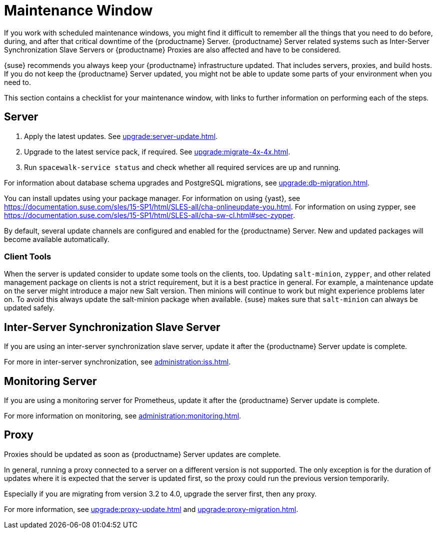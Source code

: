 [[maintenance-window]]
= Maintenance Window

If you work with scheduled maintenance windows, you might find it difficult to remember all the things that you need to do before, during, and after that critical downtime of the {productname} Server.
{productname} Server related systems such as Inter-Server Synchronization Slave Servers or {productname} Proxies are also affected and have to be considered.

{suse} recommends you always keep your {productname} infrastructure updated.
That includes servers, proxies, and build hosts.
// It's similar to zypper at the package level:
If you do not keep the {productname} Server updated, you might not be able to update some parts of your environment when you need to.

This section contains a checklist for your maintenance window, with links to further information on performing each of the steps.



== Server

// ke, 2019-09-30: we'll stop spacewalk during the update
// . Stop spacewalk services.
// You will need to stop the spacewalk, SAP, and database services, along with any others you have running.
// . Check if the configuration is still correct.
. Apply the latest updates.
See xref:upgrade:server-update.adoc[].
. Upgrade to the latest service pack, if required.
See xref:upgrade:migrate-4x-4x.adoc[].
// We reboot during the above listed procedures.
// . Reboot the server.
// . Check if the configuration is still correct.
// . Start any stopped services.
. Run [command]``spacewalk-service status`` and check whether all required services are up and running.

For information about database schema upgrades and PostgreSQL migrations, see xref:upgrade:db-migration.adoc[].

You can install updates using your package manager.
For information on using {yast}, see https://documentation.suse.com/sles/15-SP1/html/SLES-all/cha-onlineupdate-you.html.
For information on using zypper, see https://documentation.suse.com/sles/15-SP1/html/SLES-all/cha-sw-cl.html#sec-zypper.

////
Preferable, you will run such a tool within a maintenance window; for more information, see xref:administration:maintenance-window.adoc#maintenance-window[].

complete procedure, also see above:

1. Log in as root user to the SUSE Manager server.
2. Stop the Spacewalk service:
   spacewalk-service stop
3. Apply the patch using either zypper patch or YaST Online Update.
4. Upgrade the database schema:
    spacewalk-schema-upgrade
5. Start the Spacewalk service:
    spacewalk-service start
////

By default, several update channels are configured and enabled for the {productname} Server.
New and updated packages will become available automatically.

ifeval::[{suma-content} == true]
To keep {susemgr} up to date, either connect it directly to {scc} or use {rmtool} (RMT).
You can use RMT as a local installation source for disconnected environments.
endif::[]

ifeval::[{suma-content} == true]
You can check that the update channels are available on your system with this command:

----
zypper lr
----

The output will look similar to this:

----
Name                                                   | Enabled | GPG Check | Refresh
-------------------------------------------------------+---------+-----------+--------
SLE-Module-Basesystem15-SP1-Pool                       | Yes     | (r ) Yes  | No
SLE-Module-Basesystem15-SP1-Updates                    | Yes     | (r ) Yes  | Yes
SLE-Module-Python2-15-SP1-Pool                         | Yes     | (r ) Yes  | No
SLE-Module-Python2-15-SP1-Updates                      | Yes     | (r ) Yes  | Yes
SLE-Product-SUSE-Manager-Server-4.0-Pool               | Yes     | (r ) Yes  | No
SLE-Product-SUSE-Manager-Server-4.0-Updates            | Yes     | (r ) Yes  | Yes
SLE-Module-SUSE-Manager-Server-4.0-Pool                | Yes     | (r ) Yes  | No
SLE-Module-SUSE-Manager-Server-4.0-Updates             | Yes     | (r ) Yes  | Yes
SLE-Module-Server-Applications15-SP1-Pool              | Yes     | (r ) Yes  | No
SLE-Module-Server-Applications15-SP1-Updates           | Yes     | (r ) Yes  | Yes
SLE-Module-Web-Scripting15-SP1-Pool                    | Yes     | (r ) Yes  | No
SLE-Module-Web-Scripting15-SP1-Updates                 | Yes     | (r ) Yes  | Yes
----
endif::[]


ifeval::[{suma-content} == true]
{productname} releases maintenance updates (MUs) to provide newer packages.
Maintenance updates are indicated with a new version number.
For example, the major release 4.0 will be incremented to 4.0.1 when an MU is released.

You can verify which version you are running by looking at the bottom of the navigation bar in the {webui}.
You can also fetch the version number with the [literal]``api.getVersion()`` XMLRPC API call.

// To upgrade to the latest MU, you can use the [command]``zypper migration`` command at the command prompt:
//
// ----
// zypper migration
// ----
//
// This procedure is also known as a Service Pack (SP) migration.
endif::[]



=== Client Tools

When the server is updated consider to update some tools on the clients, too.
Updating [package]``salt-minion``, [package]``zypper``, and other related management package on clients is not a strict requirement, but it is a best practice in general.
For example, a maintenance update on the server might introduce a major new Salt version.
Then minions will continue to work but might experience problems later on.
To avoid this always update the salt-minion package when available.
{suse} makes sure that [package]``salt-minion`` can always be updated safely.



== Inter-Server Synchronization Slave Server

If you are using an inter-server synchronization slave server,  update it after the {productname} Server update is complete.

For more in inter-server synchronization, see xref:administration:iss.adoc[].



== Monitoring Server

If you are using a monitoring server for Prometheus, update it after the {productname} Server update is complete.

For more information on monitoring, see xref:administration:monitoring.adoc[].



== Proxy

Proxies should be updated as soon as {productname} Server updates are complete.

In general, running a proxy connected to a server on a different version is not supported.
The only exception is for the duration of updates where it is expected that the server is updated first, so the proxy could run the previous version temporarily.

Especially if you are migrating from version 3.2 to 4.0, upgrade the server first, then any proxy.

For more information, see xref:upgrade:proxy-update.adoc[] and xref:upgrade:proxy-migration.adoc[].
